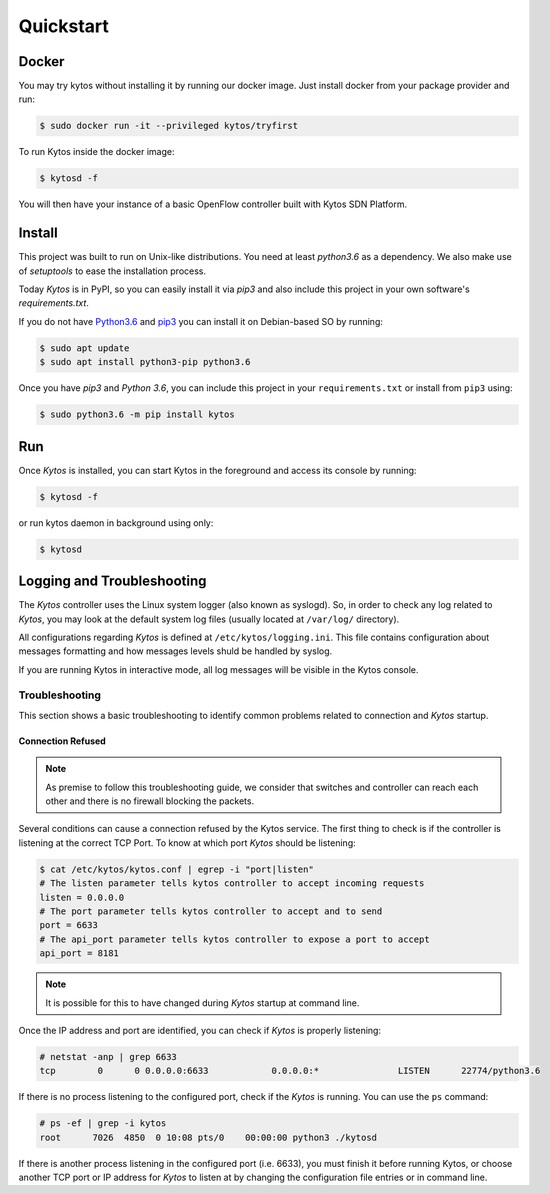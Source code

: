 Quickstart
**********

Docker
======

You may try kytos without installing it by running our docker image.
Just install docker from your package provider and run:

.. code-block:: shell

   $ sudo docker run -it --privileged kytos/tryfirst

To run Kytos inside the docker image:

.. code-block:: shell

   $ kytosd -f

You will then have your instance of a basic OpenFlow controller built with
Kytos SDN Platform.

Install
=======

This project was built to run on Unix-like distributions. You need at least
`python3.6` as a dependency. We also make use of `setuptools` to ease the
installation process.

Today *Kytos* is in PyPI, so you can easily install it via `pip3` and also
include this project in your own software's `requirements.txt`.

If you do not have `Python3.6 <http://www.python.org/downloads/>`_ and `pip3
<https://pip.pypa.io/en/latest/installing/>`_ you can install it on
Debian-based SO by running:

.. code-block:: shell

  $ sudo apt update
  $ sudo apt install python3-pip python3.6

Once you have `pip3` and `Python 3.6`, you can include this project in your
``requirements.txt`` or install from ``pip3`` using:

.. code-block:: shell

  $ sudo python3.6 -m pip install kytos

Run
===

Once *Kytos* is installed, you can start Kytos in the foreground
and access its console by running:

.. code-block:: shell

  $ kytosd -f

or run kytos daemon in background using only:

.. code-block:: shell

  $ kytosd


Logging and Troubleshooting
===========================

The *Kytos* controller uses the Linux system logger (also known as syslogd).
So, in order to check any log related to *Kytos*, you may look at the default
system log files (usually located at ``/var/log/`` directory).

All configurations regarding *Kytos* is defined at ``/etc/kytos/logging.ini``.
This file contains configuration about messages formatting and how messages
levels shuld be handled by syslog.

If you are running Kytos in interactive mode, all log messages will be visible in
the Kytos console.

Troubleshooting
---------------

This section shows a basic troubleshooting to identify common problems related
to connection and *Kytos* startup.


Connection Refused
^^^^^^^^^^^^^^^^^^

.. note:: As premise to follow this troubleshooting guide, we consider that switches and controller can reach each other and there is no firewall blocking the packets.

Several conditions can cause a connection refused by the Kytos service. The first
thing to check is if the controller is listening at the correct TCP Port. To
know at which port *Kytos* should be listening:

.. code-block:: shell

  $ cat /etc/kytos/kytos.conf | egrep -i "port|listen"
  # The listen parameter tells kytos controller to accept incoming requests
  listen = 0.0.0.0
  # The port parameter tells kytos controller to accept and to send
  port = 6633
  # The api_port parameter tells kytos controller to expose a port to accept
  api_port = 8181

.. note:: It is possible for this to have changed during *Kytos* startup at command line.

Once the IP address and port are identified, you can check if *Kytos* is
properly listening:

.. code-block:: shell

    # netstat -anp | grep 6633
    tcp        0      0 0.0.0.0:6633            0.0.0.0:*               LISTEN      22774/python3.6

If there is no process listening to the configured port, check if the *Kytos* is
running. You can use the ``ps`` command:

.. code-block:: shell

    # ps -ef | grep -i kytos
    root      7026  4850  0 10:08 pts/0    00:00:00 python3 ./kytosd

If there is another process listening in the configured port (i.e. 6633), you
must finish it before running Kytos, or choose another TCP port or IP address for *Kytos* to listen at by
changing the configuration file entries or in command line.
